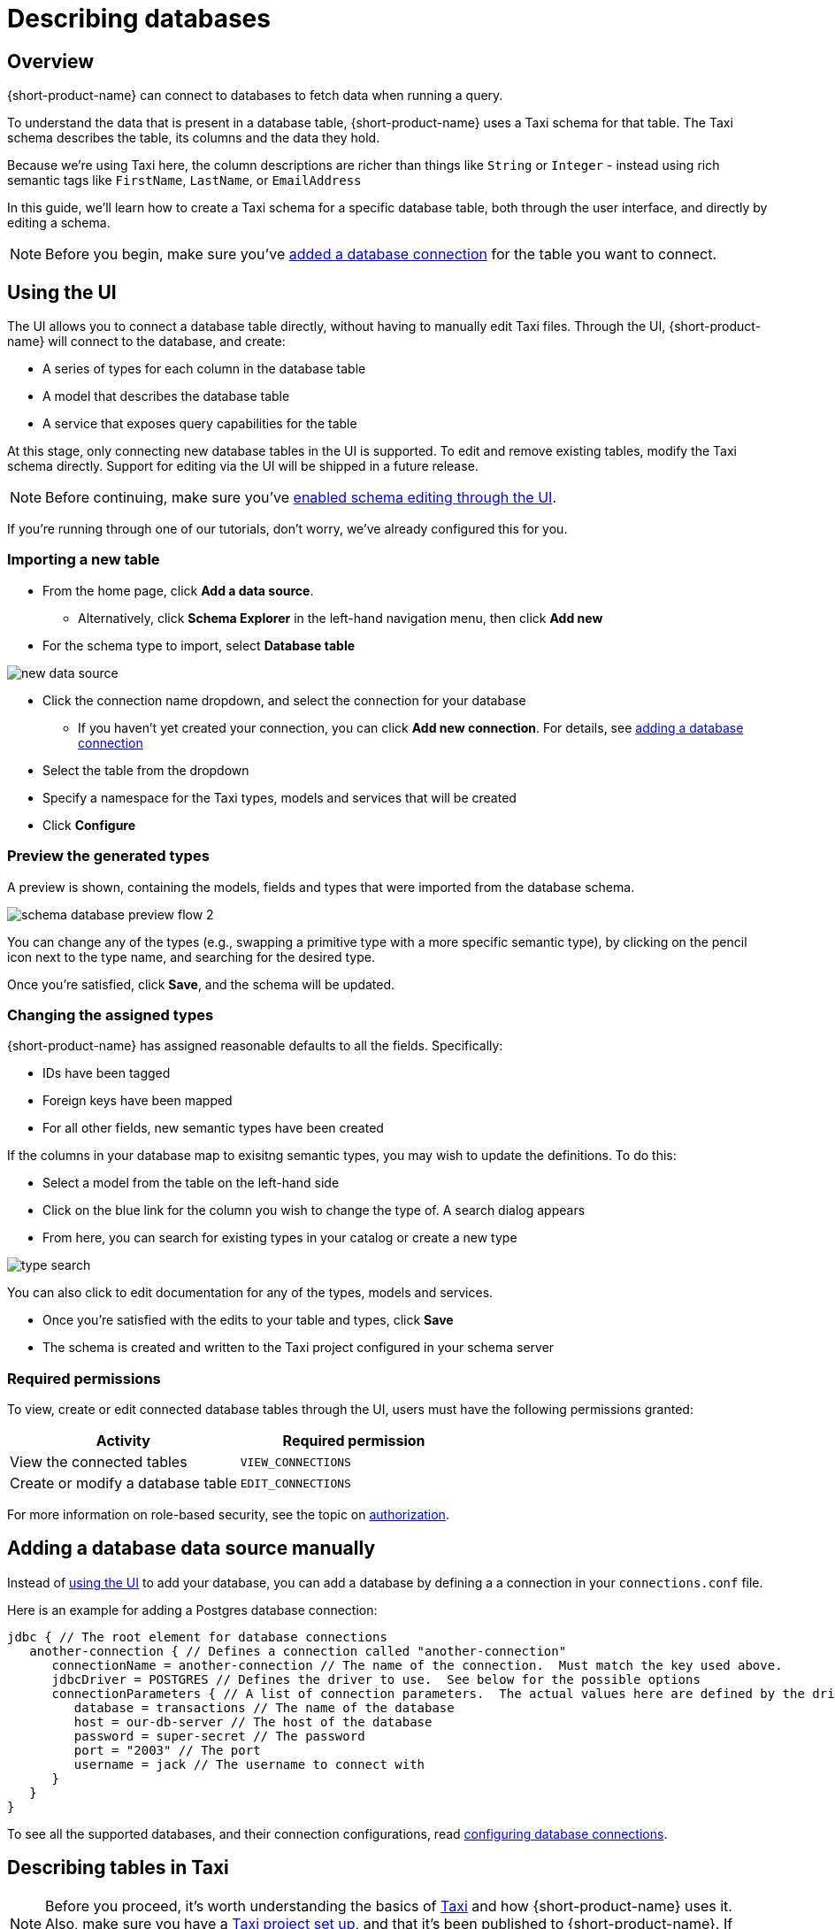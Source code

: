 = Describing databases
:description: Learn how to make a table in a database available for {short-product-name}

== Overview

{short-product-name} can connect to databases to fetch data when running a query.

To understand the data that is present in a database table, {short-product-name} uses a Taxi schema for that table.
The Taxi schema describes the table, its columns and the data they hold.

Because we're using Taxi here, the column descriptions are richer than things like `String` or `Integer` - instead using rich semantic tags like `FirstName`,
`LastName`, or `EmailAddress`

In this guide, we'll learn how to create a Taxi schema for a specific database table, both through the user interface, and directly by editing a schema.

NOTE: Before you begin, make sure you've xref:connecting-data-sources:connecting-a-database.adoc[added a database connection] for the table you want to connect.

== Using the UI

The UI allows you to connect a database table directly, without having to manually edit Taxi files.
Through the UI, {short-product-name} will connect to the database, and create:

* A series of types for each column in the database table
* A model that describes the database table
* A service that exposes query capabilities for the table

At this stage, only connecting new database tables in the UI is supported. To edit and remove existing tables, modify the Taxi schema directly. Support for editing via the UI will be shipped in a future release.

NOTE: Before continuing, make sure you've xref:describing-data-sources:enable-ui-schema-editing.adoc[enabled schema editing through the UI]. 

If you're running through one of our tutorials, don't worry, we've already configured this for you.

=== Importing a new table

* From the home page, click *Add a data source*.
 ** Alternatively, click *Schema Explorer* in the left-hand navigation menu, then click *Add new*
* For the schema type to import, select *Database table*

image:new-data-source.png[]

* Click the connection name dropdown, and select the connection for your database
 ** If you haven't yet created your connection, you can click *Add new connection*. For details, see xref:connecting-data-sources:connecting-a-database.adoc#create-a-connection-when-importing-a-new-data-source[adding a database connection]
* Select the table from the dropdown
* Specify a namespace for the Taxi types, models and services that will be created
* Click *Configure*

=== Preview the generated types

A preview is shown, containing the models, fields and types that were imported from the database schema.

image:schema_database_preview_flow_2.png[]

You can change any of the types (e.g., swapping a primitive type with a more specific semantic type), by clicking on the
pencil icon next to the type name, and searching for the desired type.

Once you're satisfied, click *Save*, and the schema will be updated.

=== Changing the assigned types

{short-product-name} has assigned reasonable defaults to all the fields.  Specifically:

* IDs have been tagged
* Foreign keys have been mapped
* For all other fields, new semantic types have been created

If the columns in your database map to exisitng semantic types, you may wish to update the definitions.
To do this:

* Select a model from the table on the left-hand side
* Click on the blue link for the column you wish to change the type of. A search dialog appears
* From here, you can search for existing types in your catalog or create a new type

image:type-search.png[]

You can also click to edit documentation for any of the types, models and services.

* Once you're satisfied with the edits to your table and types, click *Save*
* The schema is created and written to the Taxi project configured in your schema server

=== Required permissions

To view, create or edit connected database tables through the UI, users must have the following permissions granted:

|===
| Activity | Required permission

| View the connected tables
| `VIEW_CONNECTIONS`

| Create or modify a database table
| `EDIT_CONNECTIONS`
|===

For more information on role-based security, see the topic on xref:deploying:authorization.adoc[authorization].

== Adding a database data source manually

Instead of <<using-the-ui,using the UI>> to add your database, you can add a database by defining a
a connection in your `connections.conf` file.

Here is an example for adding a Postgres database connection:

[,hocon]
----
jdbc { // The root element for database connections
   another-connection { // Defines a connection called "another-connection"
      connectionName = another-connection // The name of the connection.  Must match the key used above.
      jdbcDriver = POSTGRES // Defines the driver to use.  See below for the possible options
      connectionParameters { // A list of connection parameters.  The actual values here are defined by the driver selected.
         database = transactions // The name of the database
         host = our-db-server // The host of the database
         password = super-secret // The password
         port = "2003" // The port
         username = jack // The username to connect with
      }
   }
}
----

To see all the supported databases, and their connection configurations, read xref:describing-data-sources:configuring-connections.adoc#database-connections[configuring database connections].

== Describing tables in Taxi

NOTE: Before you proceed, it's worth understanding the basics of https://taxilang.org/language-reference/taxi-language[Taxi] and how {short-product-name} uses it. Also, make sure you have a https://taxilang.org/intro/getting-started[Taxi project set up], and that it's been published to {short-product-name}. If you're running through one of our tutorials, we've already taken care of this for you.

Taxi files define the mappings of data models and the services that expose them.
In this guide, we'll describe how to expose a new database table to {short-product-name}, and make it queryable.

Before starting, in your Taxi project, create a new file under the `src/` directory.  It's up to you what
you name it. For this example, `customers.taxi` is a good start.

=== Databases, and pull-based schema definitions

There are different ways for {short-product-name} to consume schema information - either by data sources *_pushing_* their information
directly to {short-product-name} (well suited for application APIs), or by *_pulling_* from Git-based repositories that describe the schemas.

While the push model is preferred, it's not currently supported for databases.  We're looking into ways to embed
Taxi metadata into DDL schema definitions.  For now, you'll need to maintain a Taxi definition file that describes the database.

=== Defining a table mapping

Tables are exposed to {short-product-name} using the annotation `@com.{code-product-name}.jdbc.Table` on a model.

Field names in the model are expected to align with column names from the database.

Here's an example:

[,taxi]
----
import com.{code-product-name}.jdbc.Table

@Table(connection = "films-database", schema = "public" , table = "customer" )
model Customer {
  @Id // Use @Id to denote the primary key
  customerId : CustomerId
  firstName : CustomerFirstName? // Nullable columns should have the Taxi nullable symbol
  lastName : CustomerLastName
}
----

The `@Table` annotation contains the following parameters:

|===
| Parameter | Description

| connection
| The name of a connection, as defined in your xref:connecting-data-sources:connecting-a-database.adoc#defining-a-database-connection[connections configuration file]

| schema
| The name of the schema.  Optional, depending on your database

| table
| The name of the table
|===

==== Mapping the primary key

Use an `@Id` annotation to define the column that represents the primary key.  At this stage, composite keys
are not supported.

== Querying databases

To expose a database as a source for queries, the database must have a service and table operation exposed.

Here's an example:

[,taxi]
----
import com.{code-product-name}.jdbc.DatabaseService

@DatabaseService(connection = "films-database")
service CustomerService {
   table customers : Customer[]
}
----

The `@DatabaseService` annotation contains the following parameters:

|===
| Parameter | Description

| connection
| The name of a connection, as defined in your xref:connecting-data-sources:connecting-a-database.adoc#defining-a-database-connection[connections configuration file]
|===

=== Sample queries

==== Fetch everything from a table:

[,taxi]
----
find { Customer[] }
----

==== Fetch a single value from a table:

[,taxi]
----
find { Customer( CustomerId == 123 ) }
----

==== Fetch values by criteria:

[,taxi]
----
find { Customer[]( DateOfBirth <= '1989-10-01' && CountryOfBirth == 'NZ' ) }
----

#### Join two tables

```taxi
find { Customer[] } as (customer:Customer) -> {
  name : FirstName
  // defines a join between the Customer and Purchase tables
  purchases : Purchases[](CustomerId == customer.id) 
}
```

#### Join two tables, transforming data
```taxi
find { Customer[] } as (customer:Customer) -> {
  name : FirstName
  // defines a join between the Customer and Purchase tables
  purchases : Purchases[](CustomerId == customer.id) as {
     // Inside this scope we have access to both Customer data and Purhcase data
     productName : ProductName
     price : ProductPrice
  // Be sure to include the array marker, as we're defining an array of
  // objects (Purchase[] -> OurType[])
  }[] // <--- array marker
}
```

==== Fetching from a database, enrich from another source

As with all TaxiQL queries, enriching data from multiple sources requires simply
asking for the data you need - {short-product-name} works out the correct integration.

Assuming a schema with a database such as:

[,taxi]
----
import com.{code-product-name}.jdbc.Table
import com.{code-product-name}.jdbc.DatabaseService

@Table(connection = "customers-database", schema = "public" , table = "customer" )
closed model Customer {
  @Id
  id : CustomerId inherits Int
  name : CustomerName inherits String
}

@DatabaseService(connection = "customers-database")
service CustomerService {
   table customers : Customer[]
}
----

And we also have an API that exposes balance information:

[,taxi]
----
closed model CustomerBalance {
   customerId : CustomerId
   balance : CurrentBalance
}

service AccountBalanceService {
   @HttpOperation(url="https://fakeurl/customers/{id}/balance", method = "GET" )
   operation getCustomerBalance(@PathVariable id:CustomerId):CustomerBalance
}
----

The below call assumes we're fetching customer details from our database,
then enriching against an API call (API )

[,taxi]
----
find { Customer(CustomerId == 123) } as {
  name : CustomerName // this information comes from the database
  currentBalance : CurrentBalance // An API call is made to fetch account balance
}
----

Or, to fetch that same data for all customers:

[,taxi]
----
find { Customer[] } as {
  name : CustomerName // this information comes from the database
  currentBalance : CurrentBalance // An API call is made to fetch account balance
}[]
----

== Writing data to a database

To expose a database table for writes, you need to provide a `write operation` in a service,
specifying the write behavior:

[,taxi]
----
import com.{code-product-name}.jdbc.Table
import com.{code-product-name}.jdbc.DatabaseService
import com.{code-product-name}.jdbc.UpsertOperation

@Table(connection = "customers-database", schema = "public" , table = "customer" )
closed model Customer {
  @Id
  id : CustomerId inherits Int
  name : CustomerName inherits String
}

@DatabaseService(connection = "customers-database")
service CustomerService {
   table customers : Customer[]

   @UpsertOperation
   write operation saveCustomer(Customer):Customer
}
----

In this example, the `saveCustomer` operation will attempt to perform an upsert.

|===
| Write behavior | Annotation | Comments

| Insert
| `com.{code-product-name}.jdbc.InsertOperation`
|

| Update
| `com.{code-product-name}.jdbc.UpdateOperation`
| Requires an `@Id` field

| Upsert
| `com.{code-product-name}.jdbc.UpsertOperation`
| Falls back to an insert if no `@Id` is defined
|===

=== Table creation

If the database table does not exist, {short-product-name} will create it when first attempting
to write.

If the database table does exist, but with a different schema, writes may fail.

No schema migrations are performed.

=== Example queries

When writing data from one data source into a database, it's not
neccessary for the data to align with the format of the
persisted value.

{short-product-name} will automatically adapt the incoming data to the
format required by the db.

This may involve projections and even
calling additional services if needed.

==== Inserting a static value into a database

[,taxi]
----
// inserting a static value into a database
given { customer : Customer =
  {
    customerId : 123,
    name : "Jimmy Smitts"
  }
}
call CustomerService::saveCustomer
----

==== Stream data from Kafka into a database

[,taxi]
----
import com.{code-product-name}.jdbc.Table
import com.{code-product-name}.jdbc.DatabaseService
import com.{code-product-name}.jdbc.UpsertOperation

// Common, shared types:
type StockSymbol inherits String
type StockPrice inherits Decimal

// Database definitions:
@Table(connection = "prices-database", schema = "public" , table = "stock-price" )
closed model StockPrice {
  @Id
  symbol : StockSymbol
  price : StockPrice
}

@DatabaseService(connection = "prices-database")
service PriceService {
   table stockPrices : StockPrice[]

   @UpsertOperation
   write operation savePrice(StockPrice):StockPrice
}

// Kafka definitions:
// Note that field names don't align - {short-product-name}
// handles this for us.
closed model PriceUpdateMessage {
  ticker : StockSymbol
  lastTradedPrice : StockPrice
}
----

Then, the query:

[,taxi]
----
stream { PriceUpdateMessage }
call PriceService::savePrice
----

{short-product-name} writes each message received from Kafka into the DB, creating the
table if required, and transforming the Kafka message to the format defined by
`StockPrice`.

